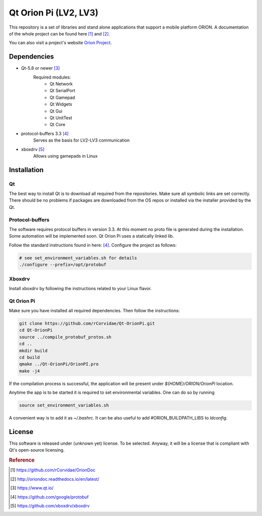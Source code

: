 ======================
Qt Orion Pi (LV2, LV3)
======================

This repository is a set of libraries and stand alone applications that support a mobile platform ORION. A documentation of the whole project can be found here [1]_ and [2]_\.

You can also visit a project's website `Orion Project <https://www.facebook.com/orion.pollub/>`_\.

Dependencies
============

* Qt-5.8 or newer [3]_
    Required modules:
        * Qt Network
        * Qt SerialPort
        * Qt Gamepad
        * Qt Widgets
        * Qt Gui
        * Qt UnitTest
        * Qt Core

* protocol-buffers 3.3 [4]_
    Serves as the basis for LV2-LV3 communication


* xboxdrv [5]_
    Allows using gamepads in Linux
    
    
Installation
============

Qt
--
The best way to install Qt is to download all required from the repositories. Make sure all symbolic links are set correctly. There should be no problems if packages are downloaded from the OS repos or installed via the installer provided by the Qt.

Protocol-buffers
----------------
The software requires protocol buffers in version 3.3. At this moment no proto file is generated during the installation. Some automation will be implemented soon. Qt Orion Pi uses a statically linked lib.

Follow the standard instructions found in here: [4]_\. Configure the project as follows:

.. code-block:: bash

    # see set_environment_variables.sh for details
    ./configure --prefix=/opt/protobuf

Xboxdrv
-------
Install xboxdrv by following the instructions related to your Linux flavor.

Qt Orion Pi
-----------
Make sure you have installed all required dependencies. Then follow the instructions:

.. code-block:: bash

    git clone https://github.com/rCorvidae/Qt-OrionPi.git
    cd Qt-OrionPi
    source ../compile_protobuf_protos.sh
    cd ..
    mkdir build
    cd build
    qmake ../Qt-OrionPi/OrionPI.pro
    make -j4

If the compilation process is successful, the application will be present under *${HOME}/ORION/OrionPi* location.

Anytime the app is to be started it is required to set environmental variables. One can do so by running

.. code-block:: bash
    
    source set_environment_variables.sh 

A convenient way is to add it as *~/.bashrc*. It can be also useful to add #ORION_BUILDPATH_LIBS to *ldconfig*.

License
=======

This software is released under (unknown yet) license. To be selected. Anyway, it will be a license that is compliant with Qt's open-source licensing.


.. rubric:: Reference

.. [#] https://github.com/rCorvidae/OrionDoc
.. [#] http://oriondoc.readthedocs.io/en/latest/
.. [#] https://www.qt.io/
.. [#] https://github.com/google/protobuf
.. [#] https://github.com/xboxdrv/xboxdrv